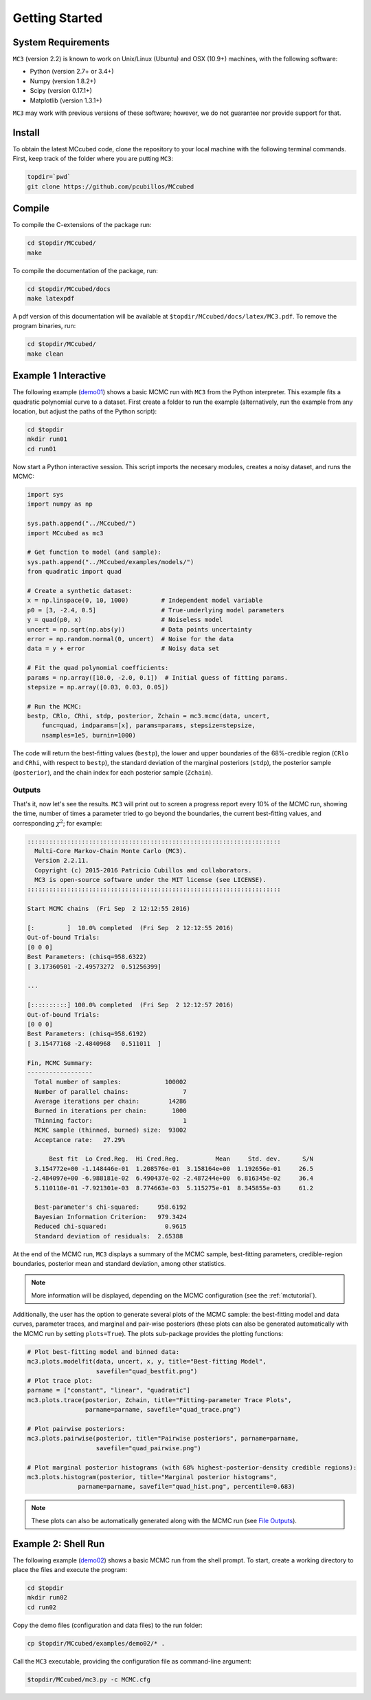 .. _getstarted:

Getting Started
===============

System Requirements
-------------------

``MC3`` (version 2.2) is known to work on Unix/Linux (Ubuntu)
and OSX (10.9+) machines, with the following software:

* Python (version 2.7+ or 3.4+)
* Numpy (version 1.8.2+)
* Scipy (version 0.17.1+)
* Matplotlib (version 1.3.1+)

``MC3`` may work with previous versions of these software;
however, we do not guarantee nor provide support for that.

Install
-------

To obtain the latest MCcubed code, clone the repository to your local
machine with the following terminal commands.
First, keep track of the folder where you are putting ``MC3``:

.. code-block:: shell

  topdir=`pwd`
  git clone https://github.com/pcubillos/MCcubed

Compile
-------

To compile the C-extensions of the package run:


.. code-block:: shell

  cd $topdir/MCcubed/
  make

To compile the documentation of the package, run:

.. code-block:: shell

  cd $topdir/MCcubed/docs
  make latexpdf

A pdf version of this documentation will be available at
``$topdir/MCcubed/docs/latex/MC3.pdf``.  To remove the program
binaries, run:

.. code-block:: shell

  cd $topdir/MCcubed/
  make clean

..  Documentation
    -------------

  To see the MCMC docstring run:

  .. code-block:: python

     import mccubed as mc3
     help(mc3.mcmc)

Example 1 Interactive
---------------------

The following example (`demo01 <https://github.com/pcubillos/MCcubed/blob/master/examples/demo01/demo01.py>`_) shows a basic MCMC run with ``MC3`` from
the Python interpreter.
This example fits a quadratic polynomial curve to a dataset.
First create a folder to run the example (alternatively, run the example
from any location, but adjust the paths of the Python script):

.. code-block:: shell

   cd $topdir
   mkdir run01
   cd run01

Now start a Python interactive session.  This script imports the
necesary modules, creates a noisy dataset, and runs the MCMC:

.. code-block:: python

   import sys
   import numpy as np

   sys.path.append("../MCcubed/")
   import MCcubed as mc3

   # Get function to model (and sample):
   sys.path.append("../MCcubed/examples/models/")
   from quadratic import quad

   # Create a synthetic dataset:
   x = np.linspace(0, 10, 1000)         # Independent model variable
   p0 = [3, -2.4, 0.5]                  # True-underlying model parameters
   y = quad(p0, x)                      # Noiseless model
   uncert = np.sqrt(np.abs(y))          # Data points uncertainty
   error = np.random.normal(0, uncert)  # Noise for the data
   data = y + error                     # Noisy data set

   # Fit the quad polynomial coefficients:
   params = np.array([10.0, -2.0, 0.1])  # Initial guess of fitting params.
   stepsize = np.array([0.03, 0.03, 0.05])

   # Run the MCMC:
   bestp, CRlo, CRhi, stdp, posterior, Zchain = mc3.mcmc(data, uncert,
       func=quad, indparams=[x], params=params, stepsize=stepsize,
       nsamples=1e5, burnin=1000)

The code will return the best-fitting values (``bestp``), the lower
and upper boundaries of the 68%-credible region (``CRlo`` and
``CRhi``, with respect to ``bestp``), the standard deviation of the
marginal posteriors (``stdp``), the posterior sample (``posterior``),
and the chain index for each posterior sample (``Zchain``).

Outputs
^^^^^^^

That's it, now let's see the results.  ``MC3`` will print out to screen a
progress report every 10% of the MCMC run, showing the time, number of
times a parameter tried to go beyond the boundaries, the current
best-fitting values, and corresponding :math:`\chi^{2}`; for example:

.. code-block:: none

  ::::::::::::::::::::::::::::::::::::::::::::::::::::::::::::::::::::::
    Multi-Core Markov-Chain Monte Carlo (MC3).
    Version 2.2.11.
    Copyright (c) 2015-2016 Patricio Cubillos and collaborators.
    MC3 is open-source software under the MIT license (see LICENSE).
  ::::::::::::::::::::::::::::::::::::::::::::::::::::::::::::::::::::::

  Start MCMC chains  (Fri Sep  2 12:12:55 2016)

  [:         ]  10.0% completed  (Fri Sep  2 12:12:55 2016)
  Out-of-bound Trials:
  [0 0 0]
  Best Parameters: (chisq=958.6322)
  [ 3.17360501 -2.49573272  0.51256399]

  ...

  [::::::::::] 100.0% completed  (Fri Sep  2 12:12:57 2016)
  Out-of-bound Trials:
  [0 0 0]
  Best Parameters: (chisq=958.6192)
  [ 3.15477168 -2.4840968   0.511011  ]

  Fin, MCMC Summary:
  ------------------
    Total number of samples:            100002
    Number of parallel chains:               7
    Average iterations per chain:        14286
    Burned in iterations per chain:       1000
    Thinning factor:                         1
    MCMC sample (thinned, burned) size:  93002
    Acceptance rate:   27.29%

        Best fit  Lo Cred.Reg.  Hi Cred.Reg.          Mean     Std. dev.      S/N
    3.154772e+00 -1.148446e-01  1.208576e-01  3.158164e+00  1.192656e-01     26.5
   -2.484097e+00 -6.988181e-02  6.490437e-02 -2.487244e+00  6.816345e-02     36.4
    5.110110e-01 -7.921301e-03  8.774663e-03  5.115275e-01  8.345855e-03     61.2

    Best-parameter's chi-squared:     958.6192
    Bayesian Information Criterion:   979.3424
    Reduced chi-squared:                0.9615
    Standard deviation of residuals:  2.65388


At the end of the MCMC run, ``MC3`` displays a summary of the MCMC
sample, best-fitting parameters, credible-region boundaries, posterior
mean and standard deviation, among other statistics.

.. note:: More information will be displayed, depending on the MCMC
          configuration (see the :ref:`mctutorial`).


Additionally, the user has the option to generate several plots of the MCMC
sample: the best-fitting model and data curves, parameter traces, and
marginal and pair-wise posteriors (these plots can also be generated
automatically with the MCMC run by setting ``plots=True``).
The plots sub-package provides the plotting functions:

.. code-block:: python

   # Plot best-fitting model and binned data:
   mc3.plots.modelfit(data, uncert, x, y, title="Best-fitting Model",
                      savefile="quad_bestfit.png")
   # Plot trace plot:
   parname = ["constant", "linear", "quadratic"]
   mc3.plots.trace(posterior, Zchain, title="Fitting-parameter Trace Plots",
                   parname=parname, savefile="quad_trace.png")

   # Plot pairwise posteriors:
   mc3.plots.pairwise(posterior, title="Pairwise posteriors", parname=parname,
                      savefile="quad_pairwise.png")

   # Plot marginal posterior histograms (with 68% highest-posterior-density credible regions):
   mc3.plots.histogram(posterior, title="Marginal posterior histograms",
                 parname=parname, savefile="quad_hist.png", percentile=0.683)

.. image:: ./quad_bestfit.png
   :width: 50%

.. image:: ./quad_trace.png
   :width: 50%

.. image:: ./quad_pairwise.png
   :width: 50%

.. image:: ./quad_hist.png
   :width: 50%


.. note:: These plots can also be automatically generated along with the
          MCMC run (see `File Outputs
          <http://pcubillos.github.io/MCcubed/tutorial.html#file-outputs>`_).

Example 2: Shell Run
--------------------

The following example
(`demo02 <https://github.com/pcubillos/MCcubed/blob/master/examples/demo02/>`_)
shows a basic MCMC run from the shell prompt.
To start, create a working directory to place the files and execute the program:

.. code-block:: shell

   cd $topdir
   mkdir run02
   cd run02


Copy the demo files (configuration and data files) to the run folder:

.. code-block:: shell

   cp $topdir/MCcubed/examples/demo02/* .


Call the ``MC3`` executable, providing the configuration file as
command-line argument:

.. code-block:: shell

   $topdir/MCcubed/mc3.py -c MCMC.cfg
